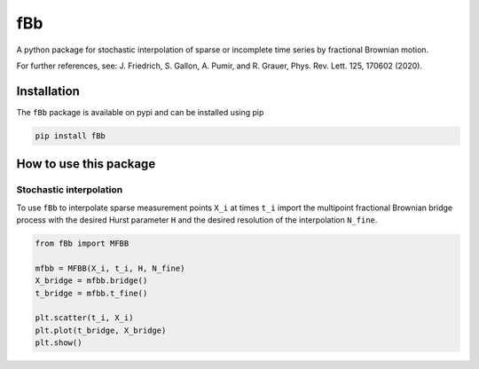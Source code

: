 fBb
===

A python package for stochastic interpolation of sparse or incomplete time series by fractional Brownian motion.

For further references, see: J. Friedrich, S. Gallon, A. Pumir, and R. Grauer, Phys. Rev. Lett. 125, 170602 (2020).

Installation
------------

The ``fBb`` package is available on pypi and can be installed using pip

.. code-block:: shell

    pip install fBb

How to use this package
-----------------------

Stochastic interpolation
~~~~~~~~~~~~~~~~~~~~~~~~

To use ``fBb`` to interpolate sparse measurement points ``X_i`` at 
times ``t_i``
import the multipoint fractional Brownian bridge process with the desired
Hurst parameter ``H`` and the desired resolution of the interpolation ``N_fine``.

.. code-block:: python

    from fBb import MFBB

    mfbb = MFBB(X_i, t_i, H, N_fine)
    X_bridge = mfbb.bridge()
    t_bridge = mfbb.t_fine()

    plt.scatter(t_i, X_i)
    plt.plot(t_bridge, X_bridge)
    plt.show()

